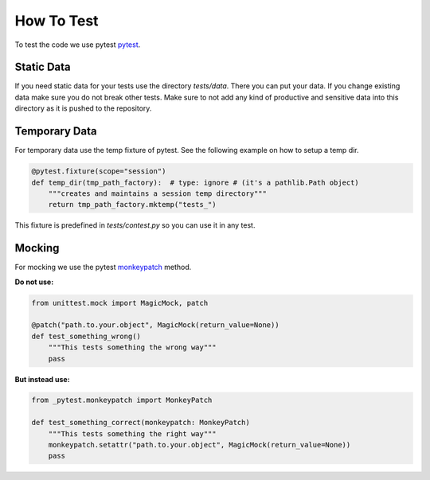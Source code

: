.. Describes how to do write tests

.. _how_to_test:

How To Test
===========

To test the code we use pytest `pytest <https://docs.pytest.org/>`_.

Static Data
-----------

If you need static data for your tests use the directory *tests/data*. There you can put your data.
If you change existing data make sure you do not break other tests. Make sure to not add any kind of
productive and sensitive data into this directory as it is pushed to the repository.

Temporary Data
--------------

For temporary data use the temp fixture of pytest. See the following example on how to setup a 
temp dir.

..  code-block:: python

    @pytest.fixture(scope="session")
    def temp_dir(tmp_path_factory):  # type: ignore # (it's a pathlib.Path object)
        """creates and maintains a session temp directory"""
        return tmp_path_factory.mktemp("tests_")

This fixture is predefined in *tests/contest.py* so you can use it in any test.


Mocking
-------

For mocking we use the pytest `monkeypatch
<https://docs.pytest.org/en/7.1.x/reference/reference.html#monkeypatch>`_ method.

**Do not use:**

..  code-block:: python

    from unittest.mock import MagicMock, patch

    @patch("path.to.your.object", MagicMock(return_value=None))
    def test_something_wrong()
        """This tests something the wrong way"""
        pass

**But instead use:**

..  code-block:: python

    from _pytest.monkeypatch import MonkeyPatch

    def test_something_correct(monkeypatch: MonkeyPatch)
        """This tests something the right way"""
        monkeypatch.setattr("path.to.your.object", MagicMock(return_value=None))
        pass

